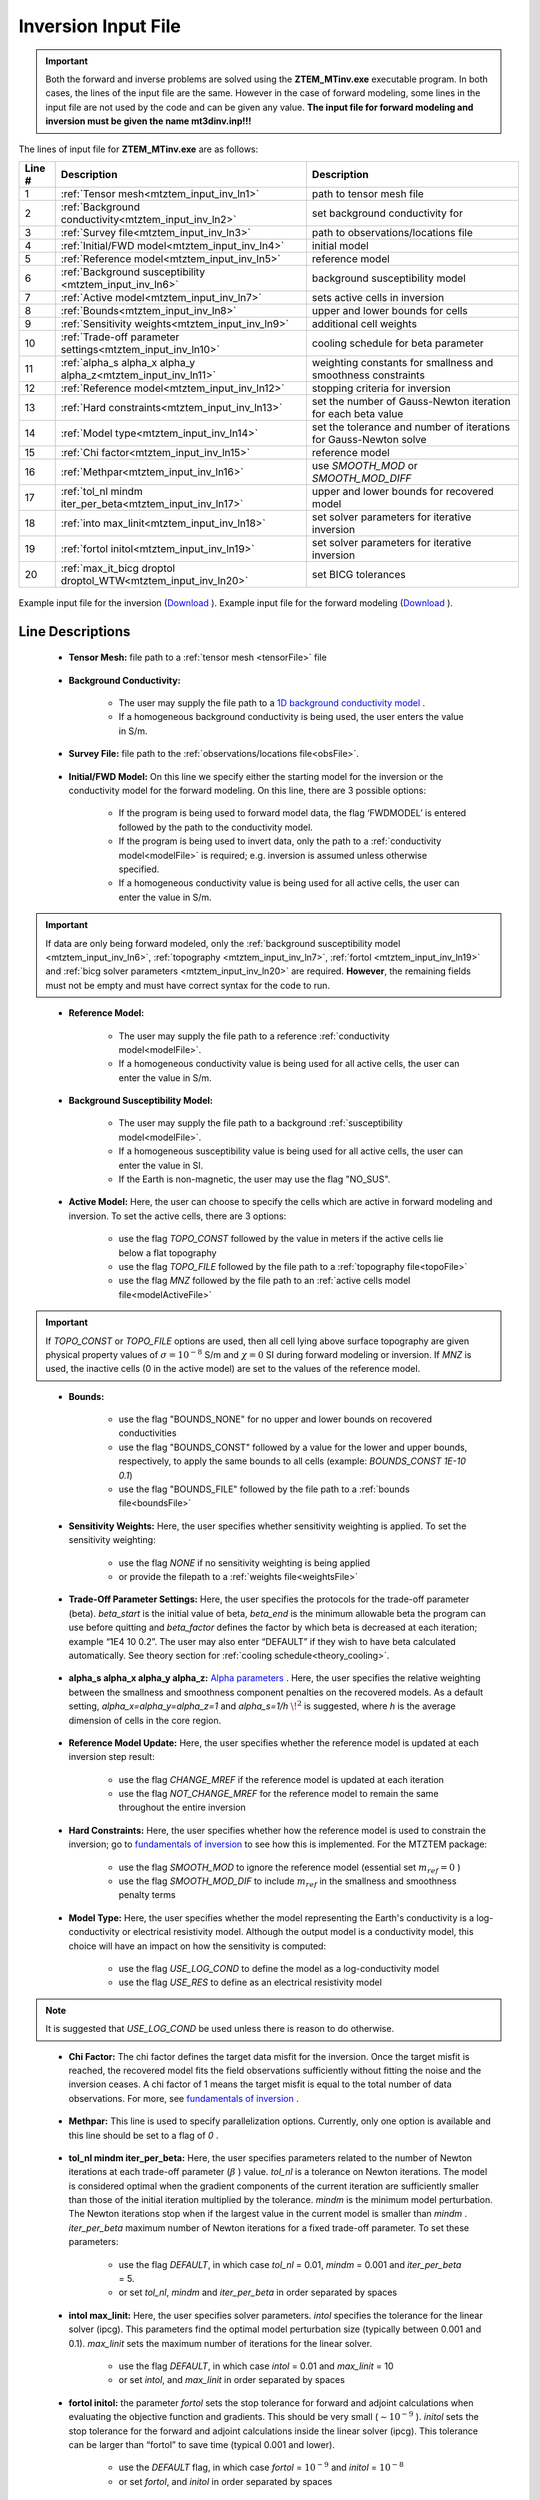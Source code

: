 .. _mtztem_input_inv:

Inversion Input File
====================

.. important:: Both the forward and inverse problems are solved using the **ZTEM_MTinv.exe** executable program. In both cases, the lines of the input file are the same. However in the case of forward modeling, some lines in the input file are not used by the code and can be given any value. **The input file for forward modeling and inversion must be given the name mt3dinv.inp!!!**

The lines of input file for **ZTEM_MTinv.exe** are as follows:

.. tabularcolumns:: |L|C|C|

+--------+--------------------------------------------------------------------+-------------------------------------------------------------------+
| Line # | Description                                                        | Description                                                       |
+========+====================================================================+===================================================================+
| 1      | :ref:`Tensor mesh<mtztem_input_inv_ln1>`                           | path to tensor mesh file                                          |
+--------+--------------------------------------------------------------------+-------------------------------------------------------------------+
| 2      | :ref:`Background conductivity<mtztem_input_inv_ln2>`               | set background conductivity for                                   |
+--------+--------------------------------------------------------------------+-------------------------------------------------------------------+
| 3      | :ref:`Survey file<mtztem_input_inv_ln3>`                           | path to observations/locations file                               |
+--------+--------------------------------------------------------------------+-------------------------------------------------------------------+
| 4      | :ref:`Initial/FWD model<mtztem_input_inv_ln4>`                     | initial model                                                     |
+--------+--------------------------------------------------------------------+-------------------------------------------------------------------+
| 5      | :ref:`Reference model<mtztem_input_inv_ln5>`                       | reference model                                                   |
+--------+--------------------------------------------------------------------+-------------------------------------------------------------------+
| 6      | :ref:`Background susceptibility <mtztem_input_inv_ln6>`            | background susceptibility model                                   |
+--------+--------------------------------------------------------------------+-------------------------------------------------------------------+
| 7      | :ref:`Active model<mtztem_input_inv_ln7>`                          | sets active cells in inversion                                    |
+--------+--------------------------------------------------------------------+-------------------------------------------------------------------+
| 8      | :ref:`Bounds<mtztem_input_inv_ln8>`                                | upper and lower bounds for cells                                  |
+--------+--------------------------------------------------------------------+-------------------------------------------------------------------+
| 9      | :ref:`Sensitivity weights<mtztem_input_inv_ln9>`                   | additional cell weights                                           |
+--------+--------------------------------------------------------------------+-------------------------------------------------------------------+
| 10     | :ref:`Trade-off parameter settings<mtztem_input_inv_ln10>`         | cooling schedule for beta parameter                               |
+--------+--------------------------------------------------------------------+-------------------------------------------------------------------+
| 11     | :ref:`alpha_s alpha_x alpha_y alpha_z<mtztem_input_inv_ln11>`      | weighting constants for smallness and smoothness constraints      |
+--------+--------------------------------------------------------------------+-------------------------------------------------------------------+
| 12     | :ref:`Reference model<mtztem_input_inv_ln12>`                      | stopping criteria for inversion                                   |
+--------+--------------------------------------------------------------------+-------------------------------------------------------------------+
| 13     | :ref:`Hard constraints<mtztem_input_inv_ln13>`                     | set the number of Gauss-Newton iteration for each beta value      |
+--------+--------------------------------------------------------------------+-------------------------------------------------------------------+
| 14     | :ref:`Model type<mtztem_input_inv_ln14>`                           | set the tolerance and number of iterations for Gauss-Newton solve |
+--------+--------------------------------------------------------------------+-------------------------------------------------------------------+
| 15     | :ref:`Chi factor<mtztem_input_inv_ln15>`                           | reference model                                                   |
+--------+--------------------------------------------------------------------+-------------------------------------------------------------------+
| 16     | :ref:`Methpar<mtztem_input_inv_ln16>`                              | use *SMOOTH_MOD* or *SMOOTH_MOD_DIFF*                             |
+--------+--------------------------------------------------------------------+-------------------------------------------------------------------+
| 17     | :ref:`tol_nl mindm iter_per_beta<mtztem_input_inv_ln17>`           | upper and lower bounds for recovered model                        |
+--------+--------------------------------------------------------------------+-------------------------------------------------------------------+
| 18     | :ref:`into max_linit<mtztem_input_inv_ln18>`                       | set solver parameters for iterative inversion                     |
+--------+--------------------------------------------------------------------+-------------------------------------------------------------------+
| 19     | :ref:`fortol initol<mtztem_input_inv_ln19>`                        | set solver parameters for iterative inversion                     |
+--------+--------------------------------------------------------------------+-------------------------------------------------------------------+
| 20     | :ref:`max_it_bicg droptol droptol_WTW<mtztem_input_inv_ln20>`      | set BICG tolerances                                               |
+--------+--------------------------------------------------------------------+-------------------------------------------------------------------+



.. figure:: images/create_inv_input.png
     :align: center
     :width: 700

     Example input file for the inversion (`Download <https://github.com/ubcgif/mtztem/raw/master/assets/input_files/inv/mt3dinv.inp>`__ ). Example input file for the forward modeling (`Download <https://github.com/ubcgif/mtztem/raw/master/assets/input_files/fwd/mt3dinv.inp>`__ ).


Line Descriptions
^^^^^^^^^^^^^^^^^

.. _mtztem_input_inv_ln1:

    - **Tensor Mesh:** file path to a :ref:`tensor mesh <tensorFile>` file

.. _mtztem_input_inv_ln2:

    - **Background Conductivity:** 

        - The user may supply the file path to a `1D background conductivity model <http://em1dfm.readthedocs.io/en/latest/content/files/supporting.html#files-for-reference-and-starting-models>`__ .
        - If a homogeneous background conductivity is being used, the user enters the value in S/m.

.. _mtztem_input_inv_ln3:

    - **Survey File:** file path to the :ref:`observations/locations file<obsFile>`.

.. _mtztem_input_inv_ln4:

    - **Initial/FWD Model:** On this line we specify either the starting model for the inversion or the conductivity model for the forward modeling. On this line, there are 3 possible options:

        - If the program is being used to forward model data, the flag ‘FWDMODEL’ is entered followed by the path to the conductivity model.
        - If the program is being used to invert data, only the path to a :ref:`conductivity model<modelFile>` is required; e.g. inversion is assumed unless otherwise specified.
        - If a homogeneous conductivity value is being used for all active cells, the user can enter the value in S/m.

.. important:: If data are only being forward modeled, only the :ref:`background susceptibility model <mtztem_input_inv_ln6>`, :ref:`topography <mtztem_input_inv_ln7>`, :ref:`fortol <mtztem_input_inv_ln19>` and :ref:`bicg solver parameters <mtztem_input_inv_ln20>` are required. **However**, the remaining fields must not be empty and must have correct syntax for the code to run.

.. _mtztem_input_inv_ln5:

    - **Reference Model:**

        - The user may supply the file path to a reference :ref:`conductivity model<modelFile>`.
        - If a homogeneous conductivity value is being used for all active cells, the user can enter the value in S/m.

.. _mtztem_input_inv_ln6:

    - **Background Susceptibility Model:**

        - The user may supply the file path to a background :ref:`susceptibility model<modelFile>`.
        - If a homogeneous susceptibility value is being used for all active cells, the user can enter the value in SI.
        - If the Earth is non-magnetic, the user may use the flag "NO_SUS".

.. _mtztem_input_inv_ln7:

    - **Active Model:** Here, the user can choose to specify the cells which are active in forward modeling and inversion. To set the active cells, there are 3 options:

        - use the flag *TOPO_CONST* followed by the value in meters if the active cells lie below a flat topography
        - use the flag *TOPO_FILE* followed by the file path to a :ref:`topography file<topoFile>`
        - use the flag *MNZ* followed by the file path to an :ref:`active cells model file<modelActiveFile>`

.. important:: If *TOPO_CONST* or *TOPO_FILE* options are used, then all cell lying above surface topography are given physical property values of :math:`\sigma = 10^{-8}` S/m and :math:`\chi=0` SI during forward modeling or inversion. If *MNZ* is used, the inactive cells (0 in the active model) are set to the values of the reference model.

.. _mtztem_input_inv_ln8:

    - **Bounds:** 

        - use the flag "BOUNDS_NONE" for no upper and lower bounds on recovered conductivities
        - use the flag "BOUNDS_CONST" followed by a value for the lower and upper bounds, respectively, to apply the same bounds to all cells (example: *BOUNDS_CONST 1E-10 0.1*)
        - use the flag "BOUNDS_FILE" followed by the file path to a :ref:`bounds file<boundsFile>` 

.. _mtztem_input_inv_ln9:

    - **Sensitivity Weights:** Here, the user specifies whether sensitivity weighting is applied. To set the sensitivity weighting:

        - use the flag *NONE* if no sensitivity weighting is being applied
        - or provide the filepath to a :ref:`weights file<weightsFile>`

.. _mtztem_input_inv_ln10:

    - **Trade-Off Parameter Settings:** Here, the user specifies the protocols for the trade-off parameter (beta). *beta_start* is the initial value of beta, *beta_end* is the minimum allowable beta the program can use before quitting and *beta_factor* defines the factor by which beta is decreased at each iteration; example “1E4 10 0.2”. The user may also enter “DEFAULT” if they wish to have beta calculated automatically. See theory section for :ref:`cooling schedule<theory_cooling>`.


.. _mtztem_input_inv_ln11:

    - **alpha_s alpha_x alpha_y alpha_z:** `Alpha parameters <http://giftoolscookbook.readthedocs.io/en/latest/content/fundamentals/Alphas.html>`__ . Here, the user specifies the relative weighting between the smallness and smoothness component penalties on the recovered models. As a default setting, *alpha_x=alpha_y=alpha_z=1* and *alpha_s=1/h* :math:`\!^2` is suggested, where *h* is the average dimension of cells in the core region.

.. _mtztem_input_inv_ln12:

    - **Reference Model Update:** Here, the user specifies whether the reference model is updated at each inversion step result:

        - use the flag *CHANGE_MREF* if the reference model is updated at each iteration
        - use the flag *NOT_CHANGE_MREF* for the reference model to remain the same throughout the entire inversion

.. _mtztem_input_inv_ln13:

    - **Hard Constraints:** Here, the user specifies whether how the reference model is used to constrain the inversion; go to `fundamentals of inversion <http://giftoolscookbook.readthedocs.io/en/latest/content/fundamentals/MrefInSmooth.html>`__ to see how this is implemented. For the MTZTEM package:

        - use the flag *SMOOTH_MOD* to ignore the reference model (essential set :math:`m_{ref}=0` )
        - use the flag *SMOOTH_MOD_DIF* to include :math:`m_{ref}` in the smallness and smoothness penalty terms


.. _mtztem_input_inv_ln14:

    - **Model Type:** Here, the user specifies whether the model representing the Earth's conductivity is a log-conductivity or electrical resistivity model. Although the output model is a conductivity model, this choice will have an impact on how the sensitivity is computed:

        - use the flag *USE_LOG_COND* to define the model as a log-conductivity model
        - use the flag *USE_RES* to define as an electrical resistivity model


.. note:: It is suggested that *USE_LOG_COND* be used unless there is reason to do otherwise.


.. _mtztem_input_inv_ln15:

    - **Chi Factor:** The chi factor defines the target data misfit for the inversion. Once the target misfit is reached, the recovered model fits the field observations sufficiently without fitting the noise and the inversion ceases. A chi factor of 1 means the target misfit is equal to the total number of data observations. For more, see `fundamentals of inversion <http://giftoolscookbook.readthedocs.io/en/latest/content/fundamentals/Beta.html#chi-factor>`__ .

.. _mtztem_input_inv_ln16:

    - **Methpar:** This line is used to specify parallelization options. Currently, only one option is available and this line should be set to a flag of *0* .

.. _mtztem_input_inv_ln17:

    - **tol_nl mindm iter_per_beta:** Here, the user specifies parameters related to the number of Newton iterations at each trade-off parameter (:math:`\beta` ) value. *tol_nl* is a tolerance on Newton iterations. The model is considered optimal when the gradient components of the current iteration are sufficiently smaller than those of the initial iteration multiplied by the tolerance. *mindm* is the minimum model perturbation. The Newton iterations stop when if the largest value in the current model is smaller than *mindm* . *iter_per_beta* maximum number of Newton iterations for a fixed trade-off parameter. To set these parameters:

        - use the flag *DEFAULT*, in which case *tol_nl* = 0.01, *mindm* = 0.001 and *iter_per_beta* = 5.
        - or set *tol_nl*, *mindm* and *iter_per_beta* in order separated by spaces

.. _mtztem_input_inv_ln18:

    - **intol max_linit:** Here, the user specifies solver parameters. *intol* specifies the tolerance for the linear solver (ipcg). This parameters find the optimal model perturbation size (typically between 0.001 and 0.1). *max_linit* sets the maximum number of iterations for the linear solver.

        - use the flag *DEFAULT*, in which case *intol* = 0.01 and *max_linit* = 10
        - or set *intol*, and *max_linit* in order separated by spaces

.. _mtztem_input_inv_ln19:

    - **fortol initol:** the parameter *fortol* sets the stop tolerance for forward and adjoint calculations when evaluating the objective function and gradients. This should be very small (:math:`\sim 10^{-9}` ). *initol* sets the stop tolerance for the forward and adjoint calculations inside the linear solver (ipcg). This tolerance can be larger than “fortol” to save time (typical 0.001 and lower).

        - use the *DEFAULT* flag, in which case *fortol* = :math:`10^{-9}` and *initol* = :math:`10^{-8}`
        - or set *fortol*, and *initol* in order separated by spaces

.. _mtztem_input_inv_ln20:

    - **max_it_bicg droptol droptol_WTW:** Here, *max_it_bicg* set the maximum number of iterations in BiCGSTAB when performing the forward and adjoint calculations. *droptol* sets the drop tolerance for the ILU preconditioner for the A matrix. And *droptol_WTW* sets the drop tolerance for the ILU preconditioner for the WTW matrix. This is used when the algorithm is looking for optimal model step size, and in the IPCG solver.

        - use the *DEFAULT* flag, in which case *max_it_bicg* = 15, *droptol* = 0.01 and *droptol_WTW* = 0.01
        - or set *max_it_bicg*, *droptol* and *droptol_WTW* in order separated by spaces
